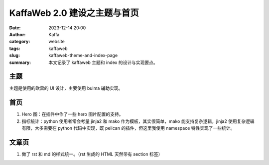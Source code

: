 KaffaWeb 2.0 建设之主题与首页
##################################################

:date: 2023-12-14 20:00
:author: Kaffa
:category: website
:tags: kaffaweb
:slug: kaffaweb-theme-and-index-page
:summary: 本文记录了 kaffaweb 主题和 index 的设计与实现要点。

主题
========================================

主题是使用的欧雷的 UI 设计，主要使用 bulma 辅助实现。

首页
========================================

1. Hero 图：在插件中作了一些 hero 图片配置的支持。
2. 指标统计：python 使用者常会考量 jinja2 和 mako 作为模板，其实很简单，mako 能支持复杂逻辑，jinja2 使用复杂逻辑有限，大多需要在 python 代码中实现，既 pelican 的插件，但这里我使用 namespace 特性实现了一些统计。

文章页
========================================

1. 做了 rst 和 md 的样式统一。（rst 生成的 HTML 天然带有 section 标签）

